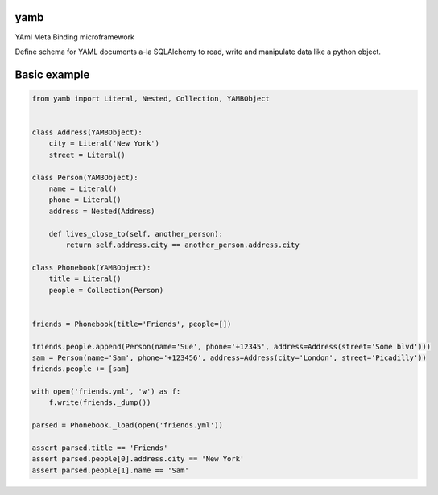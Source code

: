 yamb
====

YAml Meta Binding microframework

Define schema for YAML documents a-la SQLAlchemy to read, write and manipulate data like a python object.


Basic example
=============

.. code:: python

 from yamb import Literal, Nested, Collection, YAMBObject


 class Address(YAMBObject):
     city = Literal('New York')
     street = Literal()

 class Person(YAMBObject):
     name = Literal()
     phone = Literal()
     address = Nested(Address)

     def lives_close_to(self, another_person):
         return self.address.city == another_person.address.city

 class Phonebook(YAMBObject):
     title = Literal()
     people = Collection(Person)


 friends = Phonebook(title='Friends', people=[])

 friends.people.append(Person(name='Sue', phone='+12345', address=Address(street='Some blvd')))
 sam = Person(name='Sam', phone='+123456', address=Address(city='London', street='Picadilly'))
 friends.people += [sam]

 with open('friends.yml', 'w') as f:
     f.write(friends._dump())

 parsed = Phonebook._load(open('friends.yml'))

 assert parsed.title == 'Friends'
 assert parsed.people[0].address.city == 'New York'
 assert parsed.people[1].name == 'Sam'


